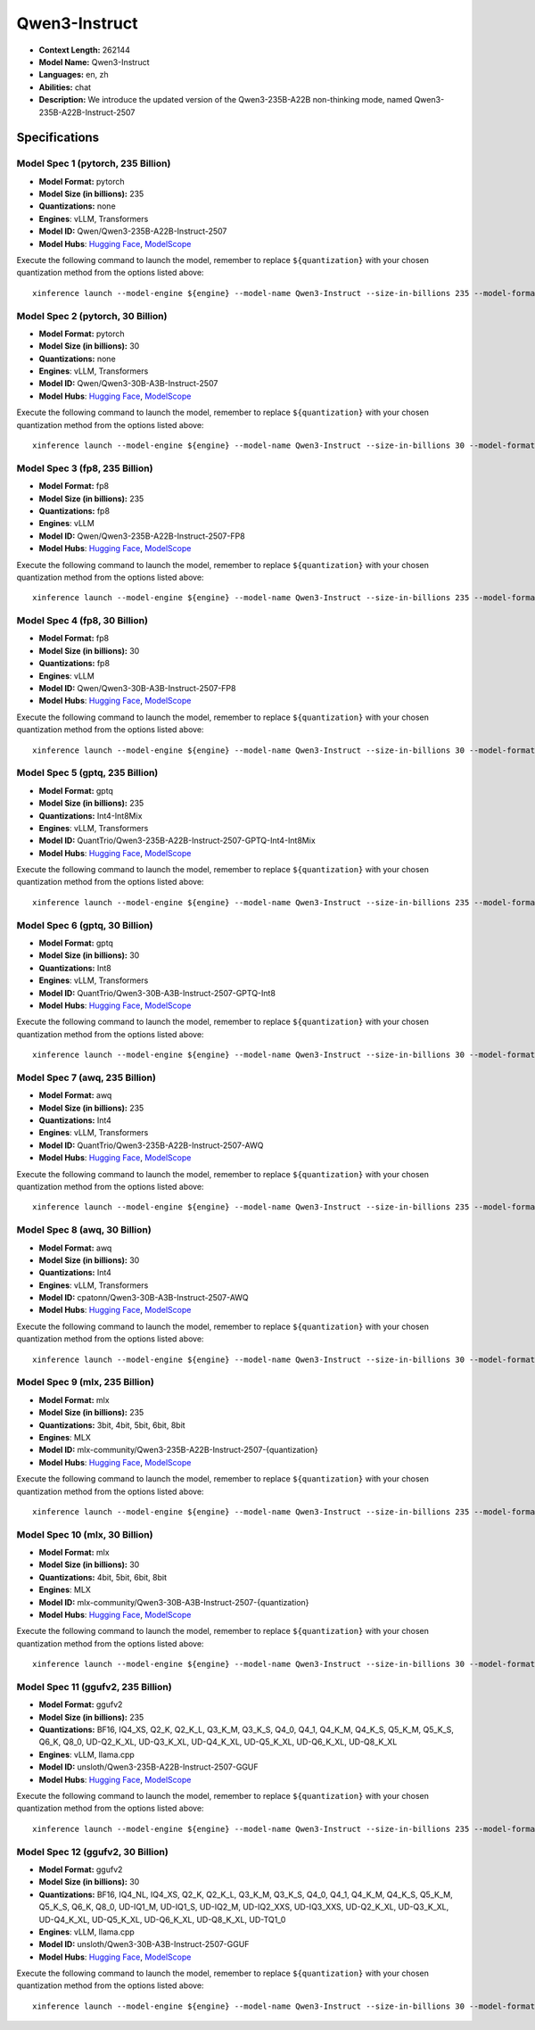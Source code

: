 .. _models_llm_qwen3-instruct:

========================================
Qwen3-Instruct
========================================

- **Context Length:** 262144
- **Model Name:** Qwen3-Instruct
- **Languages:** en, zh
- **Abilities:** chat
- **Description:** We introduce the updated version of the Qwen3-235B-A22B non-thinking mode, named Qwen3-235B-A22B-Instruct-2507

Specifications
^^^^^^^^^^^^^^


Model Spec 1 (pytorch, 235 Billion)
++++++++++++++++++++++++++++++++++++++++

- **Model Format:** pytorch
- **Model Size (in billions):** 235
- **Quantizations:** none
- **Engines**: vLLM, Transformers
- **Model ID:** Qwen/Qwen3-235B-A22B-Instruct-2507
- **Model Hubs**:  `Hugging Face <https://huggingface.co/Qwen/Qwen3-235B-A22B-Instruct-2507>`__, `ModelScope <https://modelscope.cn/models/Qwen/Qwen3-235B-A22B-Instruct-2507>`__

Execute the following command to launch the model, remember to replace ``${quantization}`` with your
chosen quantization method from the options listed above::

   xinference launch --model-engine ${engine} --model-name Qwen3-Instruct --size-in-billions 235 --model-format pytorch --quantization ${quantization}


Model Spec 2 (pytorch, 30 Billion)
++++++++++++++++++++++++++++++++++++++++

- **Model Format:** pytorch
- **Model Size (in billions):** 30
- **Quantizations:** none
- **Engines**: vLLM, Transformers
- **Model ID:** Qwen/Qwen3-30B-A3B-Instruct-2507
- **Model Hubs**:  `Hugging Face <https://huggingface.co/Qwen/Qwen3-30B-A3B-Instruct-2507>`__, `ModelScope <https://modelscope.cn/models/Qwen/Qwen3-30B-A3B-Instruct-2507>`__

Execute the following command to launch the model, remember to replace ``${quantization}`` with your
chosen quantization method from the options listed above::

   xinference launch --model-engine ${engine} --model-name Qwen3-Instruct --size-in-billions 30 --model-format pytorch --quantization ${quantization}


Model Spec 3 (fp8, 235 Billion)
++++++++++++++++++++++++++++++++++++++++

- **Model Format:** fp8
- **Model Size (in billions):** 235
- **Quantizations:** fp8
- **Engines**: vLLM
- **Model ID:** Qwen/Qwen3-235B-A22B-Instruct-2507-FP8
- **Model Hubs**:  `Hugging Face <https://huggingface.co/Qwen/Qwen3-235B-A22B-Instruct-2507-FP8>`__, `ModelScope <https://modelscope.cn/models/Qwen/Qwen3-235B-A22B-Instruct-2507-FP8>`__

Execute the following command to launch the model, remember to replace ``${quantization}`` with your
chosen quantization method from the options listed above::

   xinference launch --model-engine ${engine} --model-name Qwen3-Instruct --size-in-billions 235 --model-format fp8 --quantization ${quantization}


Model Spec 4 (fp8, 30 Billion)
++++++++++++++++++++++++++++++++++++++++

- **Model Format:** fp8
- **Model Size (in billions):** 30
- **Quantizations:** fp8
- **Engines**: vLLM
- **Model ID:** Qwen/Qwen3-30B-A3B-Instruct-2507-FP8
- **Model Hubs**:  `Hugging Face <https://huggingface.co/Qwen/Qwen3-30B-A3B-Instruct-2507-FP8>`__, `ModelScope <https://modelscope.cn/models/Qwen/Qwen3-30B-A3B-Instruct-2507-FP8>`__

Execute the following command to launch the model, remember to replace ``${quantization}`` with your
chosen quantization method from the options listed above::

   xinference launch --model-engine ${engine} --model-name Qwen3-Instruct --size-in-billions 30 --model-format fp8 --quantization ${quantization}


Model Spec 5 (gptq, 235 Billion)
++++++++++++++++++++++++++++++++++++++++

- **Model Format:** gptq
- **Model Size (in billions):** 235
- **Quantizations:** Int4-Int8Mix
- **Engines**: vLLM, Transformers
- **Model ID:** QuantTrio/Qwen3-235B-A22B-Instruct-2507-GPTQ-Int4-Int8Mix
- **Model Hubs**:  `Hugging Face <https://huggingface.co/QuantTrio/Qwen3-235B-A22B-Instruct-2507-GPTQ-Int4-Int8Mix>`__, `ModelScope <https://modelscope.cn/models/tclf90/Qwen3-235B-A22B-Instruct-2507-GPTQ-Int4-Int8Mix>`__

Execute the following command to launch the model, remember to replace ``${quantization}`` with your
chosen quantization method from the options listed above::

   xinference launch --model-engine ${engine} --model-name Qwen3-Instruct --size-in-billions 235 --model-format gptq --quantization ${quantization}


Model Spec 6 (gptq, 30 Billion)
++++++++++++++++++++++++++++++++++++++++

- **Model Format:** gptq
- **Model Size (in billions):** 30
- **Quantizations:** Int8
- **Engines**: vLLM, Transformers
- **Model ID:** QuantTrio/Qwen3-30B-A3B-Instruct-2507-GPTQ-Int8
- **Model Hubs**:  `Hugging Face <https://huggingface.co/QuantTrio/Qwen3-30B-A3B-Instruct-2507-GPTQ-Int8>`__, `ModelScope <https://modelscope.cn/models/tclf90/Qwen3-30B-A3B-Instruct-2507-GPTQ-Int8>`__

Execute the following command to launch the model, remember to replace ``${quantization}`` with your
chosen quantization method from the options listed above::

   xinference launch --model-engine ${engine} --model-name Qwen3-Instruct --size-in-billions 30 --model-format gptq --quantization ${quantization}


Model Spec 7 (awq, 235 Billion)
++++++++++++++++++++++++++++++++++++++++

- **Model Format:** awq
- **Model Size (in billions):** 235
- **Quantizations:** Int4
- **Engines**: vLLM, Transformers
- **Model ID:** QuantTrio/Qwen3-235B-A22B-Instruct-2507-AWQ
- **Model Hubs**:  `Hugging Face <https://huggingface.co/QuantTrio/Qwen3-235B-A22B-Instruct-2507-AWQ>`__, `ModelScope <https://modelscope.cn/models/tclf90/Qwen3-235B-A22B-Instruct-2507-AWQ>`__

Execute the following command to launch the model, remember to replace ``${quantization}`` with your
chosen quantization method from the options listed above::

   xinference launch --model-engine ${engine} --model-name Qwen3-Instruct --size-in-billions 235 --model-format awq --quantization ${quantization}


Model Spec 8 (awq, 30 Billion)
++++++++++++++++++++++++++++++++++++++++

- **Model Format:** awq
- **Model Size (in billions):** 30
- **Quantizations:** Int4
- **Engines**: vLLM, Transformers
- **Model ID:** cpatonn/Qwen3-30B-A3B-Instruct-2507-AWQ
- **Model Hubs**:  `Hugging Face <https://huggingface.co/cpatonn/Qwen3-30B-A3B-Instruct-2507-AWQ>`__, `ModelScope <https://modelscope.cn/models/cpatonn-mirror/Qwen3-30B-A3B-Instruct-2507-AWQ>`__

Execute the following command to launch the model, remember to replace ``${quantization}`` with your
chosen quantization method from the options listed above::

   xinference launch --model-engine ${engine} --model-name Qwen3-Instruct --size-in-billions 30 --model-format awq --quantization ${quantization}


Model Spec 9 (mlx, 235 Billion)
++++++++++++++++++++++++++++++++++++++++

- **Model Format:** mlx
- **Model Size (in billions):** 235
- **Quantizations:** 3bit, 4bit, 5bit, 6bit, 8bit
- **Engines**: MLX
- **Model ID:** mlx-community/Qwen3-235B-A22B-Instruct-2507-{quantization}
- **Model Hubs**:  `Hugging Face <https://huggingface.co/mlx-community/Qwen3-235B-A22B-Instruct-2507-{quantization}>`__, `ModelScope <https://modelscope.cn/models/mlx-community/Qwen3-235B-A22B-Instruct-2507-{quantization}>`__

Execute the following command to launch the model, remember to replace ``${quantization}`` with your
chosen quantization method from the options listed above::

   xinference launch --model-engine ${engine} --model-name Qwen3-Instruct --size-in-billions 235 --model-format mlx --quantization ${quantization}


Model Spec 10 (mlx, 30 Billion)
++++++++++++++++++++++++++++++++++++++++

- **Model Format:** mlx
- **Model Size (in billions):** 30
- **Quantizations:** 4bit, 5bit, 6bit, 8bit
- **Engines**: MLX
- **Model ID:** mlx-community/Qwen3-30B-A3B-Instruct-2507-{quantization}
- **Model Hubs**:  `Hugging Face <https://huggingface.co/mlx-community/Qwen3-30B-A3B-Instruct-2507-{quantization}>`__, `ModelScope <https://modelscope.cn/models/mlx-community/Qwen3-30B-A3B-Instruct-2507-{quantization}>`__

Execute the following command to launch the model, remember to replace ``${quantization}`` with your
chosen quantization method from the options listed above::

   xinference launch --model-engine ${engine} --model-name Qwen3-Instruct --size-in-billions 30 --model-format mlx --quantization ${quantization}


Model Spec 11 (ggufv2, 235 Billion)
++++++++++++++++++++++++++++++++++++++++

- **Model Format:** ggufv2
- **Model Size (in billions):** 235
- **Quantizations:** BF16, IQ4_XS, Q2_K, Q2_K_L, Q3_K_M, Q3_K_S, Q4_0, Q4_1, Q4_K_M, Q4_K_S, Q5_K_M, Q5_K_S, Q6_K, Q8_0, UD-Q2_K_XL, UD-Q3_K_XL, UD-Q4_K_XL, UD-Q5_K_XL, UD-Q6_K_XL, UD-Q8_K_XL
- **Engines**: vLLM, llama.cpp
- **Model ID:** unsloth/Qwen3-235B-A22B-Instruct-2507-GGUF
- **Model Hubs**:  `Hugging Face <https://huggingface.co/unsloth/Qwen3-235B-A22B-Instruct-2507-GGUF>`__, `ModelScope <https://modelscope.cn/models/unsloth/Qwen3-235B-A22B-Instruct-2507-GGUF>`__

Execute the following command to launch the model, remember to replace ``${quantization}`` with your
chosen quantization method from the options listed above::

   xinference launch --model-engine ${engine} --model-name Qwen3-Instruct --size-in-billions 235 --model-format ggufv2 --quantization ${quantization}


Model Spec 12 (ggufv2, 30 Billion)
++++++++++++++++++++++++++++++++++++++++

- **Model Format:** ggufv2
- **Model Size (in billions):** 30
- **Quantizations:** BF16, IQ4_NL, IQ4_XS, Q2_K, Q2_K_L, Q3_K_M, Q3_K_S, Q4_0, Q4_1, Q4_K_M, Q4_K_S, Q5_K_M, Q5_K_S, Q6_K, Q8_0, UD-IQ1_M, UD-IQ1_S, UD-IQ2_M, UD-IQ2_XXS, UD-IQ3_XXS, UD-Q2_K_XL, UD-Q3_K_XL, UD-Q4_K_XL, UD-Q5_K_XL, UD-Q6_K_XL, UD-Q8_K_XL, UD-TQ1_0
- **Engines**: vLLM, llama.cpp
- **Model ID:** unsloth/Qwen3-30B-A3B-Instruct-2507-GGUF
- **Model Hubs**:  `Hugging Face <https://huggingface.co/unsloth/Qwen3-30B-A3B-Instruct-2507-GGUF>`__, `ModelScope <https://modelscope.cn/models/unsloth/Qwen3-30B-A3B-Instruct-2507-GGUF>`__

Execute the following command to launch the model, remember to replace ``${quantization}`` with your
chosen quantization method from the options listed above::

   xinference launch --model-engine ${engine} --model-name Qwen3-Instruct --size-in-billions 30 --model-format ggufv2 --quantization ${quantization}

